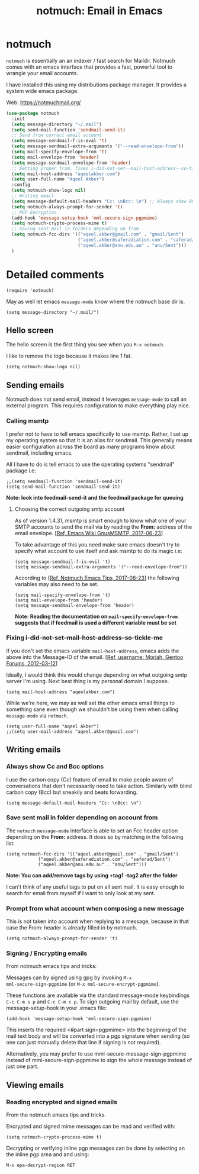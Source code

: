 #+TITLE: notmuch: Email in Emacs


* notmuch

=notmuch= is essentially an an indexer / fast search for
Maildir. Notmuch comes with an emacs interface that provides a fast,
powerful tool to wrangle your email accounts.

I have installed this using my distributions package manager. It
provides a system wide emacs package.

Web: https://notmuchmail.org/

#+BEGIN_SRC emacs-lisp
  (use-package notmuch
    :init
    (setq message-directory "~/.mail")
    (setq send-mail-function 'sendmail-send-it)
    ;; Send from correct email account
    (setq message-sendmail-f-is-eval 't)
    (setq message-sendmail-extra-arguments '("--read-envelope-from"))
    (setq mail-specify-envelope-from 't)
    (setq mail-envelope-from 'header)
    (setq message-sendmail-envelope-from 'header)
    ;; Setting proper from, fixes i-did-not-set--mail-host-address--so-tickle-me
    (setq mail-host-address "aqeelakber.com")
    (setq user-full-name "Aqeel Akber")
    :config
    (setq notmuch-show-logo nil)
    ;; Writing email
    (setq message-default-mail-headers "Cc: \nBcc: \n") ;; Always show BCC
    (setq notmuch-always-prompt-for-sender 't)
    ;; PGP Encryption
    (add-hook 'message-setup-hook 'mml-secure-sign-pgpmime)
    (setq notmuch-crypto-process-mime t)
    ;; Saving sent mail in folders depending on from
    (setq notmuch-fcc-dirs '(("aqeel.akber@gmail.com" . "gmail/Sent")
                             ("aqeel.akber@saferadiation.com" . "saferad/Sent")
                             ("aqeel.akber@anu.edu.au" . "anu/Sent")))
    )
#+END_SRC

* Detailed comments

#+BEGIN_SRC 
(require 'notmuch)
#+END_SRC

May as well let emacs =message-mode= know where the notmuch base dir
is.

#+BEGIN_SRC 
(setq message-directory "~/.mail/")
#+END_SRC

** Hello screen

The hello screen is the first thing you see when you =M-x notmuch=.

I like to remove the logo because it makes line 1 fat. 

#+BEGIN_SRC 
(setq notmuch-show-logo nil)
#+END_SRC

** Sending emails

Notmuch does not send email, instead it leverages =message-mode= to
call an external program. This requires configuration to make
everything play nice.

*** Calling msmtp

I prefer not to have to tell emacs specifically to use msmtp. Rather,
I set up my operating system so that it is an alias for sendmail. This
generally means easier configuration across the board as many programs
know about sendmail, including emacs.

All I have to do is tell emacs to use the operating systems "sendmail"
package i.e:

#+BEGIN_SRC 
;;(setq sendmail-function 'sendmail-send-it)
(setq send-mail-function 'sendmail-send-it)
#+END_SRC

*Note: look into feedmail-send-it and the feedmail package for queuing*

**** Choosing the correct outgoing smtp account

As of version 1.4.31, msmtp is smart enough to know what one of your
SMTP accounts to send the mail via by reading the *From:* address of
the email envelope. 
[[[https://www.emacswiki.org/emacs/GnusMSMTP][Ref, Emacs Wiki GnusMSMTP, 2017-06-23]]]

To take advantage of this you need make sure emacs doesn't try to
specify what account to use itself and ask msmtp to do its magic i.e:

#+BEGIN_SRC 
(setq message-sendmail-f-is-evil 't)
(setq message-sendmail-extra-arguments '("--read-envelope-from"))
#+END_SRC

According to [[[https://notmuchmail.org/emacstips/][Ref, Notmuch Emacs Tips, 2017-06-23]]] the following
variables may also need to be set.

#+BEGIN_SRC 
(setq mail-specify-envelope-from 't)
(setq mail-envelope-from 'header)
(setq message-sendmail-envelope-from 'header)
#+END_SRC

*Note: Reading the documentation on =mail-specify-envelope-from=
suggests that if feedmail is used a different variable must be set*

*** Fixing i-did-not-set--mail-host-address--so-tickle-me

If you don't set the emacs variable =mail-host-address=, emacs adds
the above into the Message-ID of the email. 
[[[https://forums.gentoo.org/viewtopic-t-916898-start-0.html][Ref, username: Moriah, Gentoo Forums, 2012-03-12]]]

Ideally, I would think this would change depending on what outgoing
smtp server I'm using. Next best thing is my personal domain I
suppose.

#+BEGIN_SRC 
(setq mail-host-address "aqeelakber.com")
#+END_SRC

While we're here, we may as well set the other emacs email things to
something sane even though we shouldn't be using them when calling
=message-mode= via =notmuch=.

#+BEGIN_SRC 
(setq user-full-name "Aqeel Akber")
;;(setq user-mail-address "aqeel.akber@gmail.com")
#+END_SRC

** Writing emails
*** Always show Cc and Bcc options

I use the carbon copy (Cc) feature of email to make people aware of
conversations that don't necessarily need to take action. Similarly
with blind carbon copy (Bcc) but sneakily and beats forwarding. 

#+BEGIN_SRC 
(setq message-default-mail-headers "Cc: \nBcc: \n")
#+END_SRC

*** Save sent mail in folder depending on account from

The =notmuch= =message-mode= interface is able to set an Fcc header
option depending on the *From:* address. It does so by matching in the
following list:

#+BEGIN_SRC 
(setq notmuch-fcc-dirs '(("aqeel.akber@gmail.com" . "gmail/Sent")
			("aqeel.akber@saferadiation.com" . "saferad/Sent")
			("aqeel.akber@anu.edu.au" . "anu/Sent")))
#+END_SRC

*Note: You can add/remove tags by using +tag1 -tag2 after the folder*

I can't think of any useful tags to put on all sent mail. It is easy
enough to search for email from myself if I want to only look at my
sent.

*** Prompt from what account when composing a new message

This is not taken into account when replying to a message, because in
that case the From: header is already filled in by notmuch.

#+BEGIN_SRC 
(setq notmuch-always-prompt-for-sender 't)
#+END_SRC
*** Signing / Encrypting emails
From notmuch emacs tips and tricks:

Messages can by signed using gpg by invoking =M-x
mml-secure-sign-pgpmime= (or =M-x mml-secure-encrypt-pgpmime=). 

These functions are available via the standard message-mode
keybindings =C-c C-m s p= and =C-c C-m c p=. To sign outgoing mail by
default, use the message-setup-hook in your .emacs file:

#+BEGIN_SRC 
(add-hook 'message-setup-hook 'mml-secure-sign-pgpmime)
#+END_SRC

This inserts the required <#part sign=pgpmime> into the beginning of
the mail text body and will be converted into a pgp signature when
sending (so one can just manually delete that line if signing is not
required).

Alternatively, you may prefer to use mml-secure-message-sign-pgpmime
instead of mml-secure-sign-pgpmime to sign the whole message instead
of just one part.

** Viewing emails
*** Reading encrypted and signed emails
From the notmuch emacs tips and tricks.

Encrypted and signed mime messages can be read and verified with:

#+BEGIN_SRC 
(setq notmuch-crypto-process-mime t)
#+END_SRC

Decrypting or verifying inline pgp messages can be done by selecting an the inline pgp area and and using:

#+BEGIN_SRC 
M-x epa-decrypt-region RET
#+END_SRC
